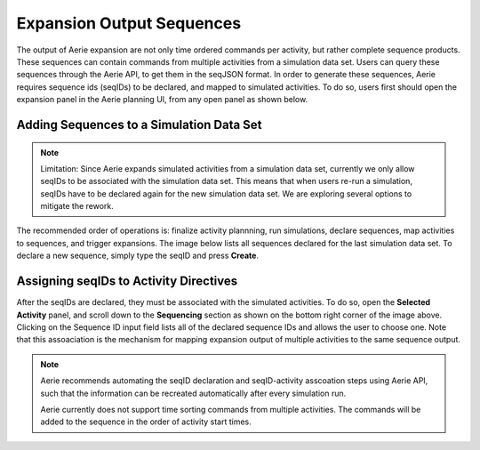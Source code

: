 ==========================
Expansion Output Sequences
==========================

The output of Aerie expansion are not only time ordered commands per activity, but rather complete sequence products. These sequences can contain commands from multiple activities from a simulation data set. Users can query these sequences through the Aerie API, to get them in the seqJSON format. In order to generate these sequences, Aerie requires sequence ids (seqIDs) to be declared, and mapped to simulated activities. To do so, users first should open the expansion panel in the Aerie planning UI, from any open panel as shown below.  

.. image:: ../images/cmdexp_nav_plan_exp.png
        :alt: expand simulation dataset 

Adding Sequences to a Simulation Data Set
-----------------------------------------

.. note::

  Limitation: Since Aerie expands simulated activities from a simulation data set, currently we only allow seqIDs to be associated with the simulation data set. This means that when users re-run a simulation, seqIDs have to be declared again for the new simulation data set.  We are exploring several options to mitigate the rework. 


The recommended order of operations is: finalize activity plannning, run simulations, declare sequences, map activities to sequences, and trigger expansions. The image below lists all sequences declared for the last simulation data set. To declare a new sequence, simply type the seqID and press **Create**.

.. image:: ../images/cmdexp_declare_seqid.png
        :alt: declare seqIDs



Assigning seqIDs to Activity Directives
---------------------------------------

After the seqIDs are declared, they must be associated with the simulated activities. To do so, open the **Selected Activity** panel, and scroll down to the **Sequencing** section as shown on the bottom right corner of the image above. Clicking on the Sequence ID input field lists all of the declared sequence IDs and allows the user to choose one. Note that this assoaciation is the mechanism for mapping expansion output of multiple activities to the same sequence output. 

.. note::

  Aerie recommends automating the seqID declaration and seqID-activity asscoation steps using Aerie API, such that the information can be recreated automatically after every simulation run. 

  Aerie currently does not support time sorting commands from multiple activities. The commands will be added to the sequence in the order of activity start times. 